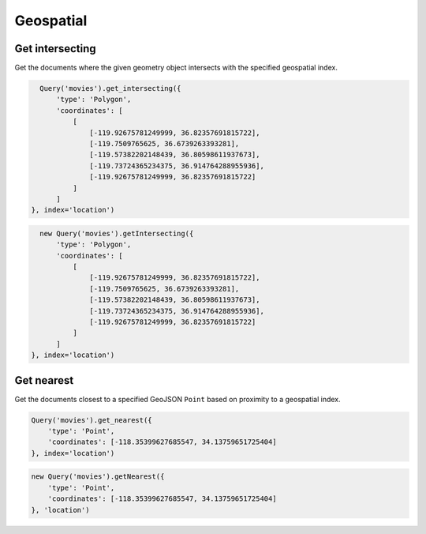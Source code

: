 ==========
Geospatial
==========


Get intersecting
================

Get the documents where the given geometry object intersects with the specified
geospatial index.

.. container:: example python

    .. code-block:: python

        Query('movies').get_intersecting({
            'type': 'Polygon',
            'coordinates': [
                [
                    [-119.92675781249999, 36.82357691815722],
                    [-119.7509765625, 36.6739263393281],
                    [-119.57382202148439, 36.80598611937673],
                    [-119.73724365234375, 36.914764288955936],
                    [-119.92675781249999, 36.82357691815722]
                ]
            ]
      }, index='location')

.. container:: example javascript

    .. code-block:: javascript

        new Query('movies').getIntersecting({
            'type': 'Polygon',
            'coordinates': [
                [
                    [-119.92675781249999, 36.82357691815722],
                    [-119.7509765625, 36.6739263393281],
                    [-119.57382202148439, 36.80598611937673],
                    [-119.73724365234375, 36.914764288955936],
                    [-119.92675781249999, 36.82357691815722]
                ]
            ]
      }, index='location')


Get nearest
===========

Get the documents closest to a specified GeoJSON ``Point`` based on proximity
to a geospatial index.

.. container:: example python

    .. code-block:: python

        Query('movies').get_nearest({
            'type': 'Point',
            'coordinates': [-118.35399627685547, 34.13759651725404]
        }, index='location')

.. container:: example javascript

    .. code-block:: javascript

        new Query('movies').getNearest({
            'type': 'Point',
            'coordinates': [-118.35399627685547, 34.13759651725404]
        }, 'location')
